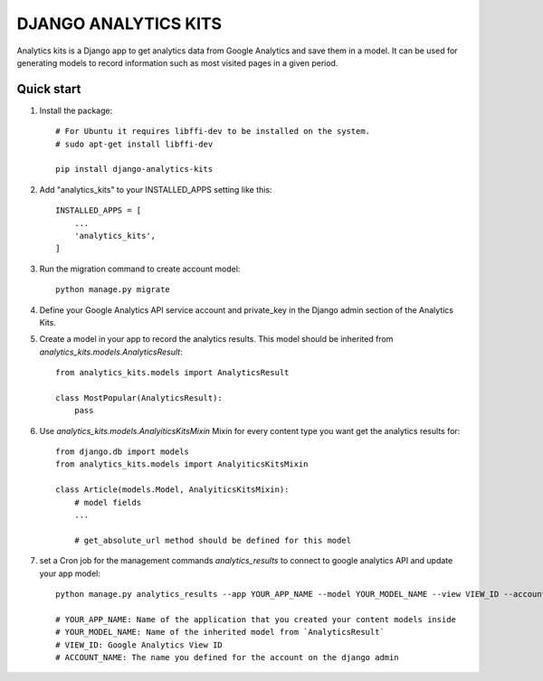=====================
DJANGO ANALYTICS KITS
=====================

Analytics kits is a Django app to get analytics data from Google Analytics and save them in a model.
It can be used for generating models to record information such as most visited pages in a given period.


Quick start
-----------

1. Install the package::

    # For Ubuntu it requires libffi-dev to be installed on the system.
    # sudo apt-get install libffi-dev

    pip install django-analytics-kits

2. Add "analytics_kits" to your INSTALLED_APPS setting like this::

    INSTALLED_APPS = [
        ...
        'analytics_kits',
    ]

3. Run the migration command to create account model::
    
    python manage.py migrate

4. Define your Google Analytics API service account and private_key in the Django admin section of the Analytics Kits.

5. Create a model in your app to record the analytics results. This model should be inherited from `analytics_kits.models.AnalyticsResult`::
    
    from analytics_kits.models import AnalyticsResult

    class MostPopular(AnalyticsResult):
        pass


6. Use `analytics_kits.models.AnalyiticsKitsMixin` Mixin for every content type you want get the analytics results for::

    from django.db import models
    from analytics_kits.models import AnalyiticsKitsMixin

    class Article(models.Model, AnalyiticsKitsMixin):
        # model fields
        ...

        # get_absolute_url method should be defined for this model



7. set a Cron job for the management commands `analytics_results` to connect to google analytics API and update your app model::

    python manage.py analytics_results --app YOUR_APP_NAME --model YOUR_MODEL_NAME --view VIEW_ID --account ACCOUNT_NAME

    # YOUR_APP_NAME: Name of the application that you created your content models inside
    # YOUR_MODEL_NAME: Name of the inherited model from `AnalyticsResult`
    # VIEW_ID: Google Analytics View ID
    # ACCOUNT_NAME: The name you defined for the account on the django admin
